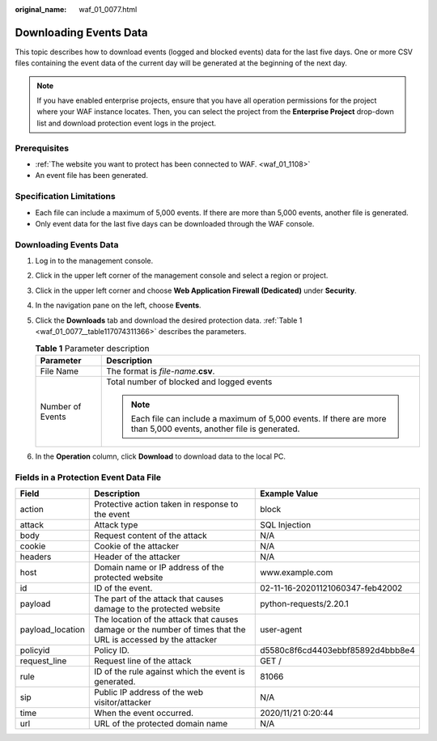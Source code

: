 :original_name: waf_01_0077.html

.. _waf_01_0077:

Downloading Events Data
=======================

This topic describes how to download events (logged and blocked events) data for the last five days. One or more CSV files containing the event data of the current day will be generated at the beginning of the next day.

.. note::

   If you have enabled enterprise projects, ensure that you have all operation permissions for the project where your WAF instance locates. Then, you can select the project from the **Enterprise Project** drop-down list and download protection event logs in the project.

Prerequisites
-------------

-  :ref:`The website you want to protect has been connected to WAF. <waf_01_1108>`
-  An event file has been generated.

Specification Limitations
-------------------------

-  Each file can include a maximum of 5,000 events. If there are more than 5,000 events, another file is generated.
-  Only event data for the last five days can be downloaded through the WAF console.


Downloading Events Data
-----------------------

#. Log in to the management console.

#. Click |image1| in the upper left corner of the management console and select a region or project.

#. Click |image2| in the upper left corner and choose **Web Application Firewall (Dedicated)** under **Security**.

#. In the navigation pane on the left, choose **Events**.

#. Click the **Downloads** tab and download the desired protection data. :ref:`Table 1 <waf_01_0077__table117074311366>` describes the parameters.

   .. _waf_01_0077__table117074311366:

   .. table:: **Table 1** Parameter description

      +-----------------------------------+---------------------------------------------------------------------------------------------------------------------+
      | Parameter                         | Description                                                                                                         |
      +===================================+=====================================================================================================================+
      | File Name                         | The format is *file-name*.\ **csv**.                                                                                |
      +-----------------------------------+---------------------------------------------------------------------------------------------------------------------+
      | Number of Events                  | Total number of blocked and logged events                                                                           |
      |                                   |                                                                                                                     |
      |                                   | .. note::                                                                                                           |
      |                                   |                                                                                                                     |
      |                                   |    Each file can include a maximum of 5,000 events. If there are more than 5,000 events, another file is generated. |
      +-----------------------------------+---------------------------------------------------------------------------------------------------------------------+

#. In the **Operation** column, click **Download** to download data to the local PC.

Fields in a Protection Event Data File
--------------------------------------

+------------------+---------------------------------------------------------------------------------------------------------------+----------------------------------+
| Field            | Description                                                                                                   | Example Value                    |
+==================+===============================================================================================================+==================================+
| action           | Protective action taken in response to the event                                                              | block                            |
+------------------+---------------------------------------------------------------------------------------------------------------+----------------------------------+
| attack           | Attack type                                                                                                   | SQL Injection                    |
+------------------+---------------------------------------------------------------------------------------------------------------+----------------------------------+
| body             | Request content of the attack                                                                                 | N/A                              |
+------------------+---------------------------------------------------------------------------------------------------------------+----------------------------------+
| cookie           | Cookie of the attacker                                                                                        | N/A                              |
+------------------+---------------------------------------------------------------------------------------------------------------+----------------------------------+
| headers          | Header of the attacker                                                                                        | N/A                              |
+------------------+---------------------------------------------------------------------------------------------------------------+----------------------------------+
| host             | Domain name or IP address of the protected website                                                            | www.example.com                  |
+------------------+---------------------------------------------------------------------------------------------------------------+----------------------------------+
| id               | ID of the event.                                                                                              | 02-11-16-20201121060347-feb42002 |
+------------------+---------------------------------------------------------------------------------------------------------------+----------------------------------+
| payload          | The part of the attack that causes damage to the protected website                                            | python-requests/2.20.1           |
+------------------+---------------------------------------------------------------------------------------------------------------+----------------------------------+
| payload_location | The location of the attack that causes damage or the number of times that the URL is accessed by the attacker | user-agent                       |
+------------------+---------------------------------------------------------------------------------------------------------------+----------------------------------+
| policyid         | Policy ID.                                                                                                    | d5580c8f6cd4403ebbf85892d4bbb8e4 |
+------------------+---------------------------------------------------------------------------------------------------------------+----------------------------------+
| request_line     | Request line of the attack                                                                                    | GET /                            |
+------------------+---------------------------------------------------------------------------------------------------------------+----------------------------------+
| rule             | ID of the rule against which the event is generated.                                                          | 81066                            |
+------------------+---------------------------------------------------------------------------------------------------------------+----------------------------------+
| sip              | Public IP address of the web visitor/attacker                                                                 | N/A                              |
+------------------+---------------------------------------------------------------------------------------------------------------+----------------------------------+
| time             | When the event occurred.                                                                                      | 2020/11/21 0:20:44               |
+------------------+---------------------------------------------------------------------------------------------------------------+----------------------------------+
| url              | URL of the protected domain name                                                                              | N/A                              |
+------------------+---------------------------------------------------------------------------------------------------------------+----------------------------------+

.. |image1| image:: /_static/images/en-us_image_0000001532750637.jpg
.. |image2| image:: /_static/images/en-us_image_0000001340666645.png
